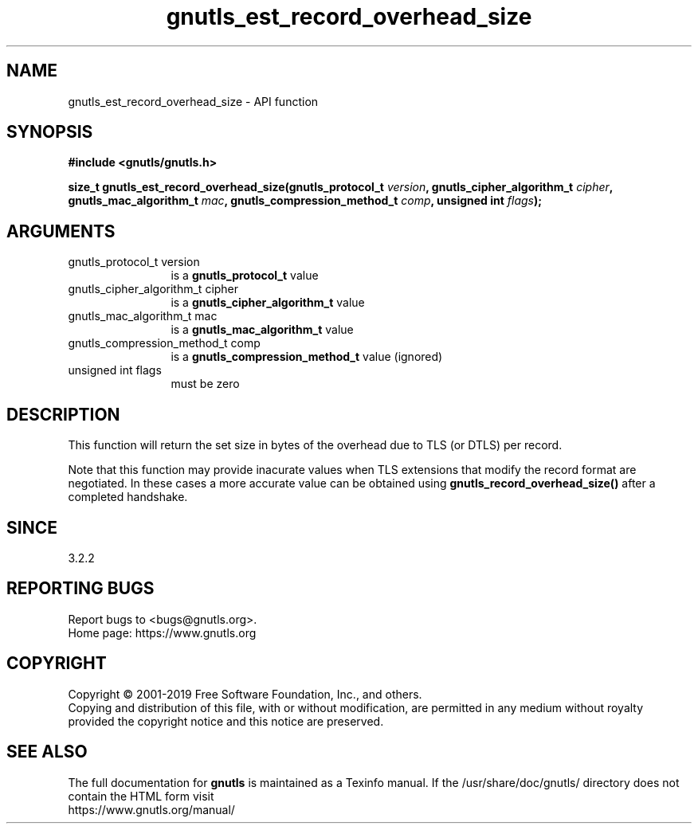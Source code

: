.\" DO NOT MODIFY THIS FILE!  It was generated by gdoc.
.TH "gnutls_est_record_overhead_size" 3 "3.6.9" "gnutls" "gnutls"
.SH NAME
gnutls_est_record_overhead_size \- API function
.SH SYNOPSIS
.B #include <gnutls/gnutls.h>
.sp
.BI "size_t gnutls_est_record_overhead_size(gnutls_protocol_t " version ", gnutls_cipher_algorithm_t " cipher ", gnutls_mac_algorithm_t " mac ", gnutls_compression_method_t " comp ", unsigned int " flags ");"
.SH ARGUMENTS
.IP "gnutls_protocol_t version" 12
is a \fBgnutls_protocol_t\fP value
.IP "gnutls_cipher_algorithm_t cipher" 12
is a \fBgnutls_cipher_algorithm_t\fP value
.IP "gnutls_mac_algorithm_t mac" 12
is a \fBgnutls_mac_algorithm_t\fP value
.IP "gnutls_compression_method_t comp" 12
is a \fBgnutls_compression_method_t\fP value (ignored)
.IP "unsigned int flags" 12
must be zero
.SH "DESCRIPTION"
This function will return the set size in bytes of the overhead
due to TLS (or DTLS) per record.

Note that this function may provide inacurate values when TLS
extensions that modify the record format are negotiated. In these
cases a more accurate value can be obtained using \fBgnutls_record_overhead_size()\fP 
after a completed handshake.
.SH "SINCE"
3.2.2
.SH "REPORTING BUGS"
Report bugs to <bugs@gnutls.org>.
.br
Home page: https://www.gnutls.org

.SH COPYRIGHT
Copyright \(co 2001-2019 Free Software Foundation, Inc., and others.
.br
Copying and distribution of this file, with or without modification,
are permitted in any medium without royalty provided the copyright
notice and this notice are preserved.
.SH "SEE ALSO"
The full documentation for
.B gnutls
is maintained as a Texinfo manual.
If the /usr/share/doc/gnutls/
directory does not contain the HTML form visit
.B
.IP https://www.gnutls.org/manual/
.PP
